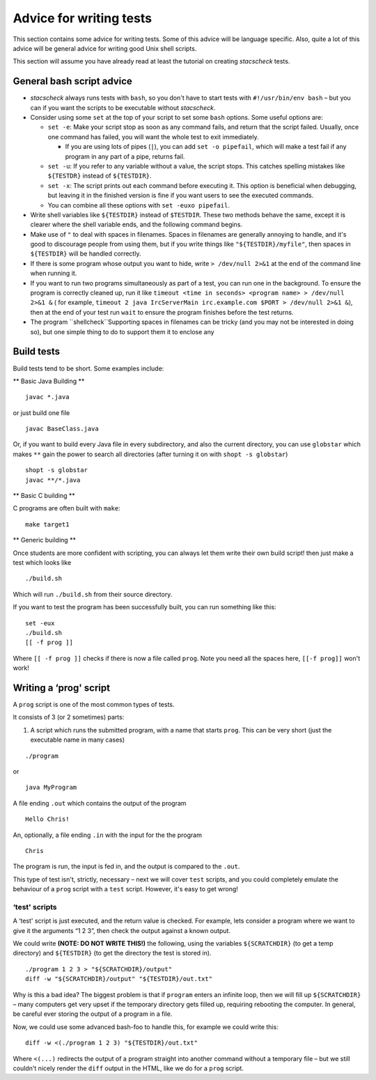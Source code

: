 .. _advice:

Advice for writing tests
========================

This section contains some advice for writing tests. Some of this advice
will be language specific. Also, quite a lot of this advice will be
general advice for writing good Unix shell scripts.

This section will assume you have already read at least the tutorial on creating `stacscheck` tests.

General bash script advice
--------------------------

-  `stacscheck` always runs tests with ``bash``, so you don't have to start tests with ``#!/usr/bin/env bash`` – but you can if you want the scripts to be executable without `stacscheck`.

-  Consider using some ``set`` at the top of your script to set some
   ``bash`` options. Some useful options are:

   -  ``set -e``: Make your script stop as soon as any command fails, and return that the script failed.
      Usually, once one command has failed, you will want the whole test to exit
      immediately.

      -  If you are using lots of pipes (``|``), you can add
         ``set -o pipefail``, which will make a test fail if any program
         in any part of a pipe, returns fail.

   -  ``set -u``: If you refer to any variable without a value, the
      script stops. This catches spelling mistakes like ``${TESTDR}``
      instead of ``${TESTDIR}``.

   -  ``set -x``: The script prints out each command before
      executing it. This option is beneficial when debugging, but leaving it in 
      the finished version is fine if you want
      users to see the executed commands.

   -  You can combine all these options with ``set -euxo pipefail``.

-  Write shell variables like ``${TESTDIR}`` instead of ``$TESTDIR``.
   These two methods behave the same, except it is clearer where the shell variable
   ends, and the following command begins.

-  Make use of ``"`` to deal with spaces in filenames. Spaces in
   filenames are generally annoying to handle, and it's good to
   discourage people from using them, but if you write things like
   ``"${TESTDIR}/myfile"``, then spaces in ``${TESTDIR}`` will be
   handled correctly.

-  If there is some program whose output you want to hide, write ``> /dev/null 2>&1`` at the end of the command line when running it.


-  If you want to run two programs simultaneously as part of a test,
   you can run one in the background. To ensure the program is correctly cleaned up, run it like ``timeout <time in seconds> <program name> > /dev/null 2>&1 &``
   ( for example, ``timeout 2 java IrcServerMain irc.example.com $PORT > /dev/null 2>&1 &``),
   then at the end of your test run ``wait`` to ensure the program finishes before the test returns.

-  The program ``shellcheck``Supporting spaces in filenames can be tricky (and you may not be interested in doing so), but one simple thing to do to support them it to enclose any 

Build tests
-----------

Build tests tend to be short. Some examples include:

\*\* Basic Java Building \*\*

::

   javac *.java

or just build one file

::

   javac BaseClass.java

Or, if you want to build every Java file in every subdirectory, and also
the current directory, you can use ``globstar`` which makes ``**`` gain
the power to search all directories (after turning it on with
``shopt -s globstar``)

::

   shopt -s globstar
   javac **/*.java

\*\* Basic C building \*\*

C programs are often built with ``make``:

::

   make target1

\*\* Generic building \*\*

Once students are more confident with scripting, you can always let them
write their own build script! then just make a test which looks like

::

   ./build.sh

Which will run ``./build.sh`` from their source directory.

If you want to test the program has been successfully built, you can run
something like this:

::

   set -eux
   ./build.sh
   [[ -f prog ]]

Where ``[[ -f prog ]]`` checks if there is now a file called ``prog``.
Note you need all the spaces here, ``[[-f prog]]`` won't work!

Writing a ‘prog' script
-----------------------

A ``prog`` script is one of the most common types of tests.

It consists of 3 (or 2 sometimes) parts:

1) A script which runs the submitted program, with a name that starts
   ``prog``. This can be very short (just the executable name in many
   cases)

::

   ./program

or

::

   java MyProgram

A file ending ``.out`` which contains the output of the program

::

   Hello Chris!

An, optionally, a file ending ``.in`` with the input for the the program

::

   Chris

The program is run, the input is fed in, and the output is compared to
the ``.out``.

This type of test isn't, strictly, necessary – next we will cover
``test`` scripts, and you could completely emulate the behaviour of a
``prog`` script with a ``test`` script. However, it's easy to get wrong!

‘test' scripts
~~~~~~~~~~~~~~

A ‘test' script is just executed, and the return value is checked. For
example, lets consider a program where we want to give it the arguments
“1 2 3”, then check the output against a known output.

We could write **(NOTE: DO NOT WRITE THIS!)** the following, using the
variables ``${SCRATCHDIR}`` (to get a temp directory) and ``${TESTDIR}``
(to get the directory the test is stored in).

::

   ./program 1 2 3 > "${SCRATCHDIR}/output"
   diff -w "${SCRATCHDIR}/output" "${TESTDIR}/out.txt"

Why is this a bad idea? The biggest problem is that if ``program``
enters an infinite loop, then we will fill up ``${SCRATCHDIR}`` – many
computers get very upset if the temporary directory gets filled up,
requiring rebooting the computer. In general, be careful ever storing
the output of a program in a file.

Now, we could use some advanced bash-foo to handle this, for example we
could write this:

::

   diff -w <(./program 1 2 3) "${TESTDIR}/out.txt"

Where ``<(...)`` redirects the output of a program straight into another
command without a temporary file – but we still couldn't nicely render
the ``diff`` output in the HTML, like we do for a ``prog`` script.
